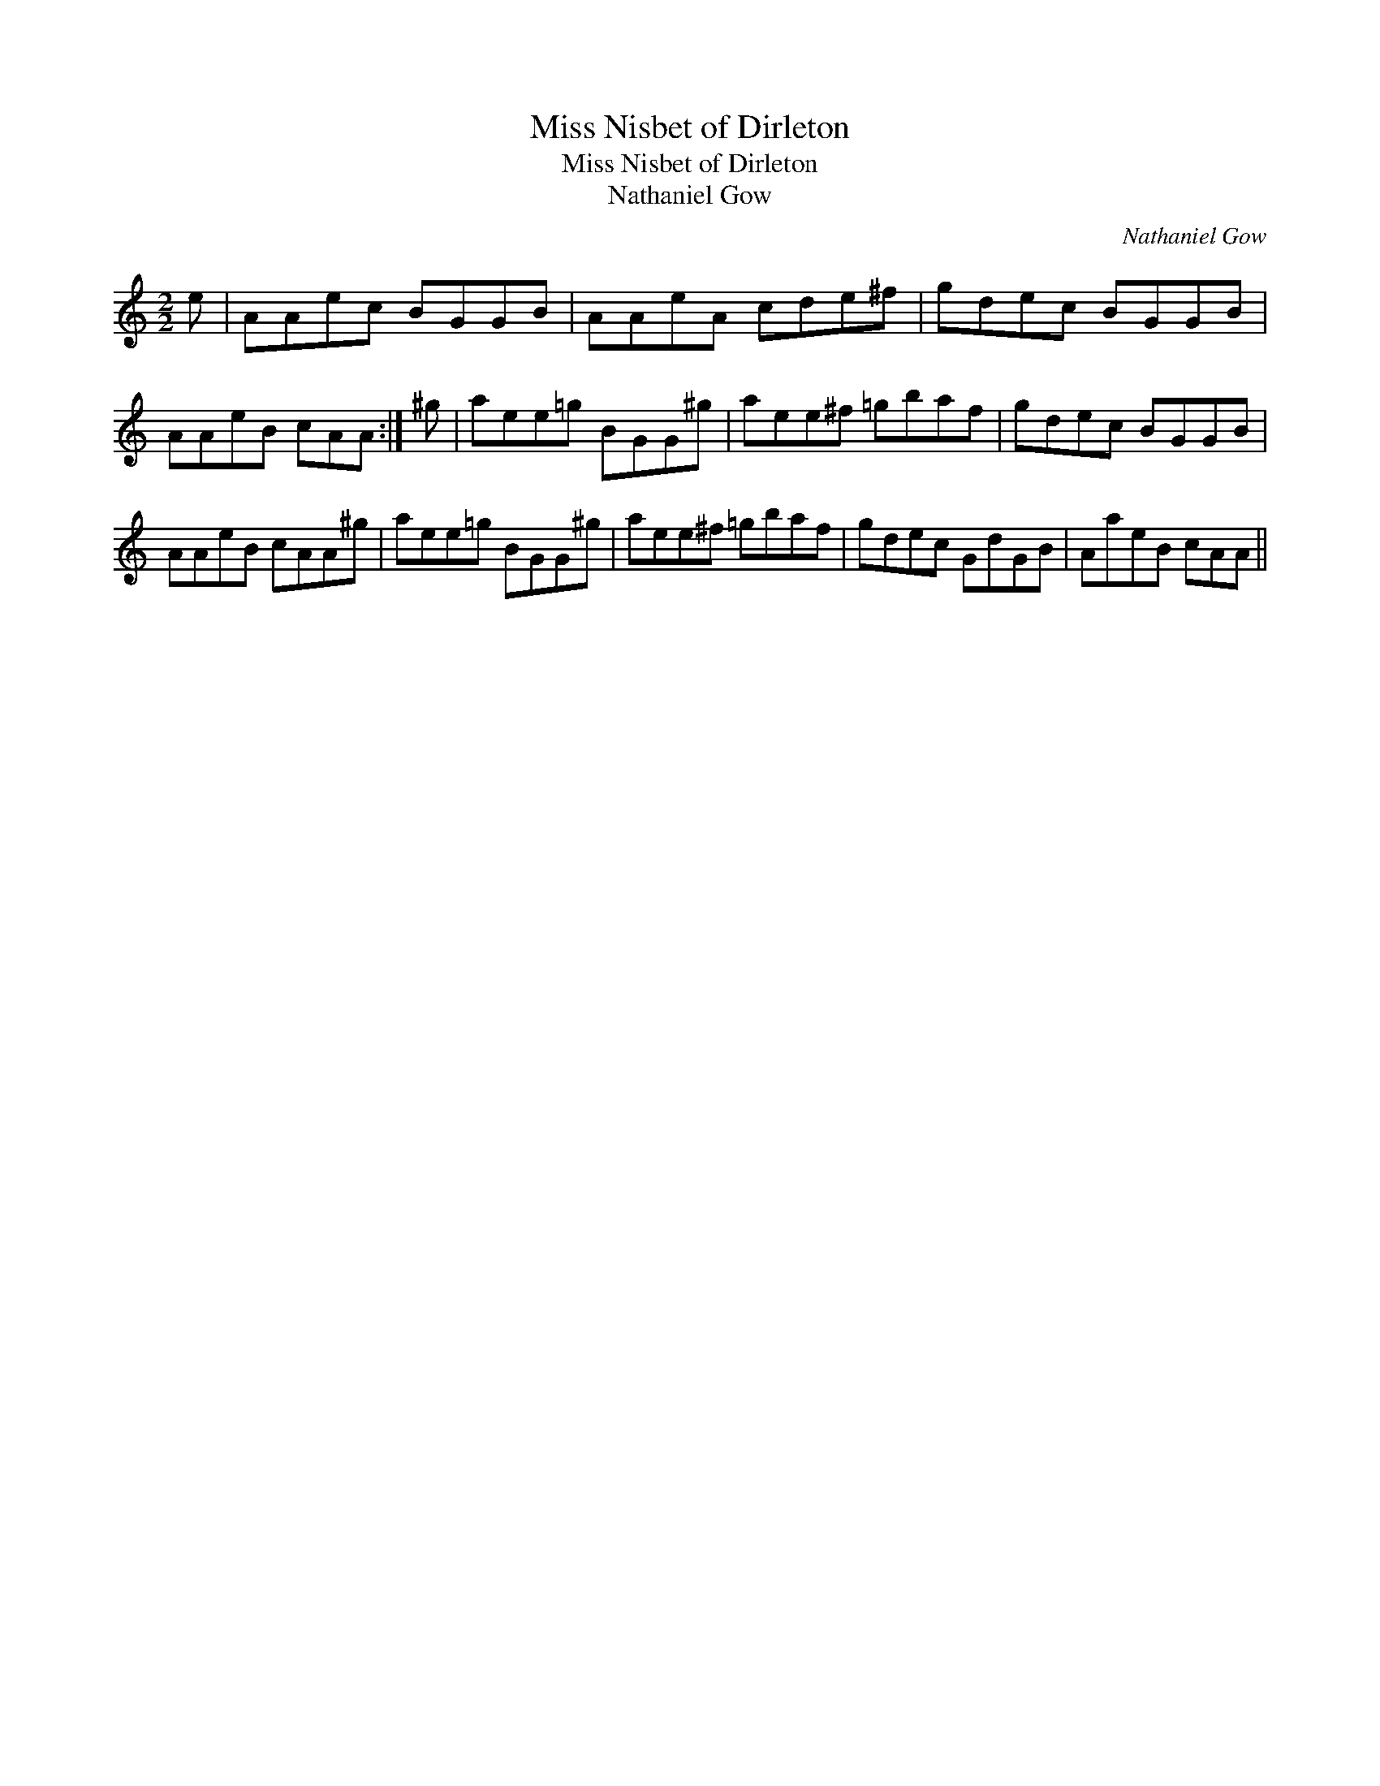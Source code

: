 X:1
T:Miss Nisbet of Dirleton
T:Miss Nisbet of Dirleton
T:Nathaniel Gow
C:Nathaniel Gow
L:1/8
M:2/2
K:C
V:1 treble 
V:1
 e | AAec BGGB | AAeA cde^f | gdec BGGB | AAeB cAA :| ^g | aee=g BGG^g | aee^f =gbaf | gdec BGGB | %9
 AAeB cAA^g | aee=g BGG^g | aee^f =gbaf | gdec GdGB | AaeB cAA || %14

